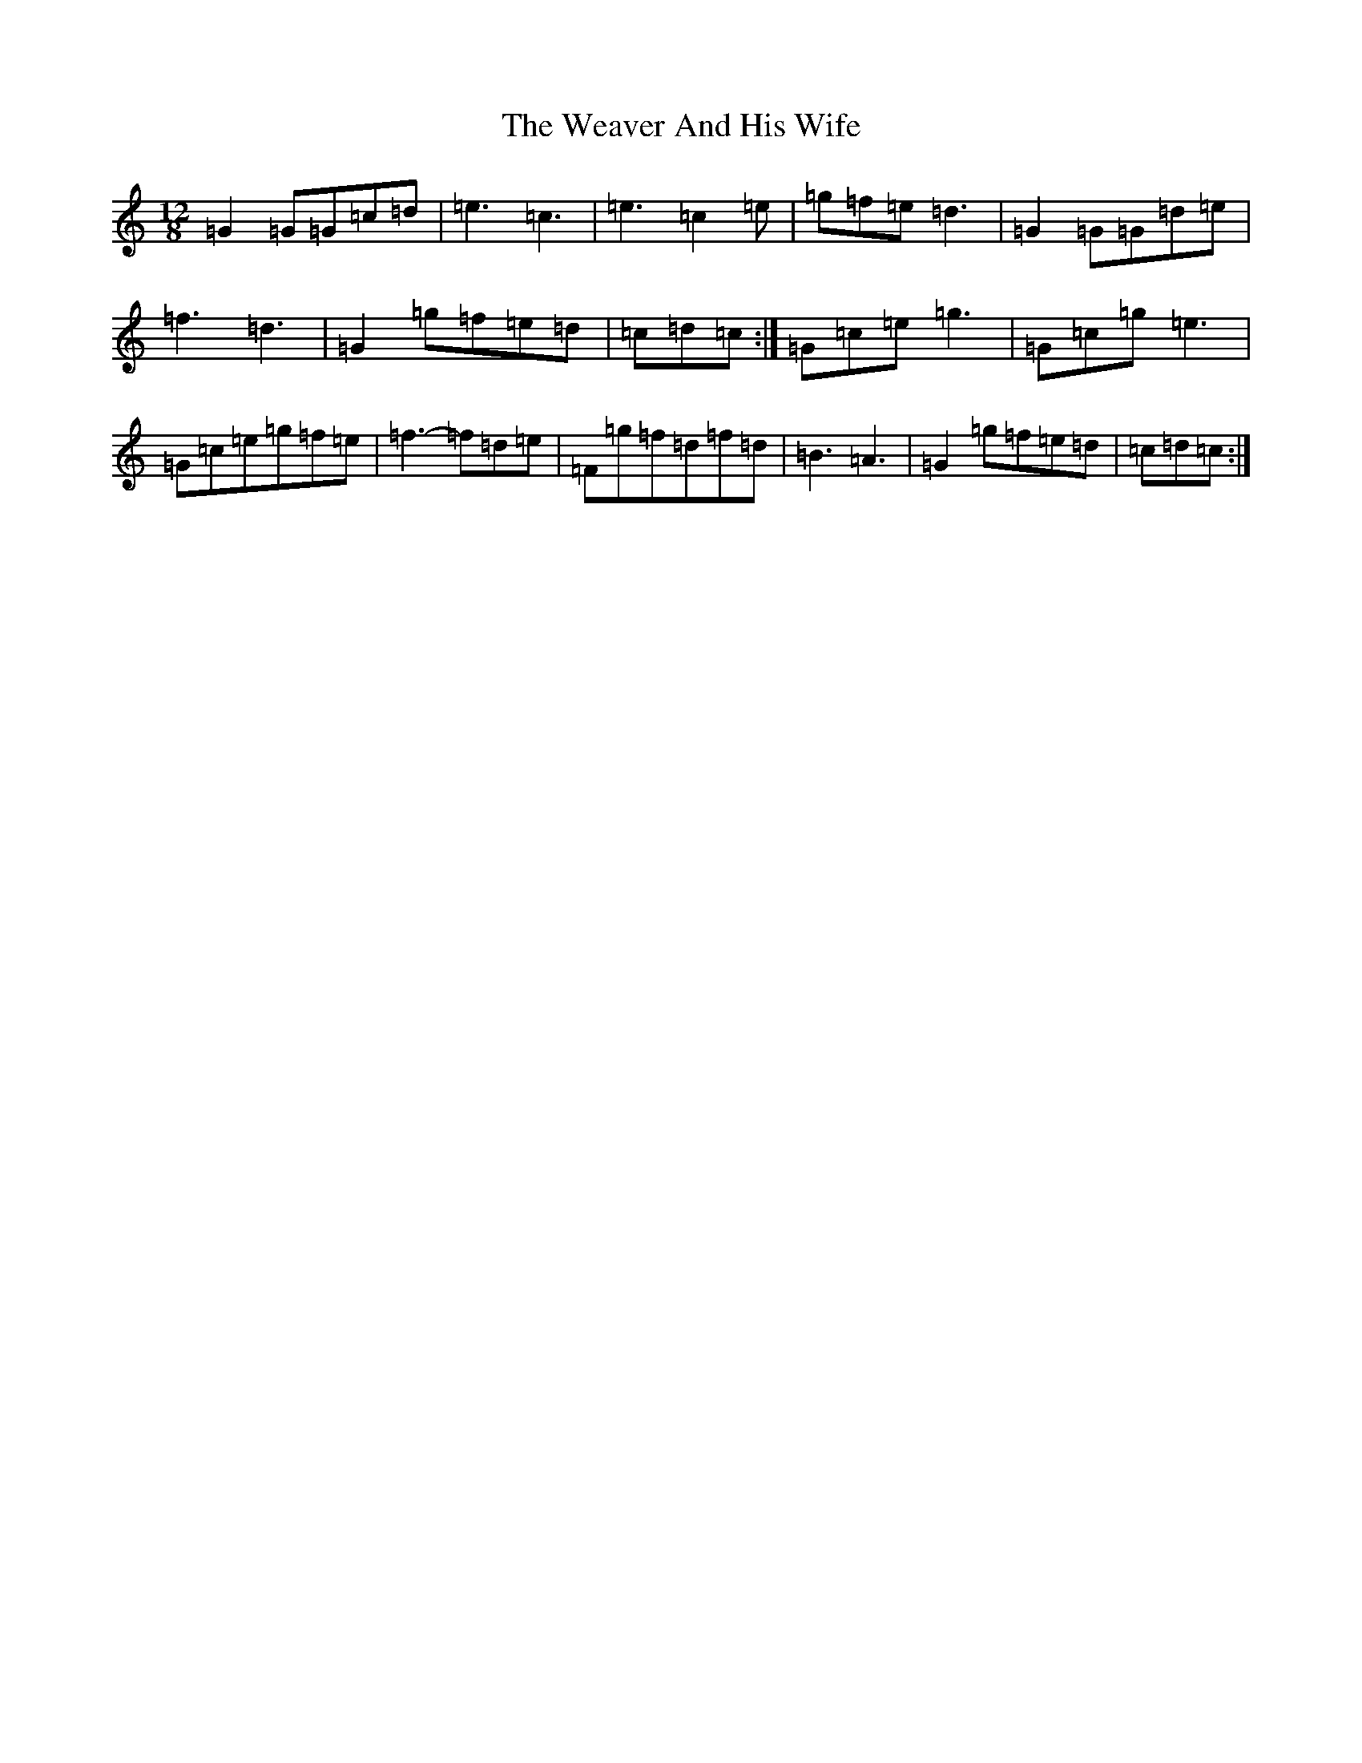 X: 22210
T: Weaver And His Wife, The
S: https://thesession.org/tunes/6945#setting18530
R: jig
M:12/8
L:1/8
K: C Major
=G2=G=G=c=d|=e3=c3|=e3=c2=e|=g=f=e=d3|=G2=G=G=d=e|=f3=d3|=G2=g=f=e=d|=c=d=c:|=G=c=e=g3|=G=c=g=e3|=G=c=e=g=f=e|=f3-=f=d=e|=F=g=f=d=f=d|=B3=A3|=G2=g=f=e=d|=c=d=c:|